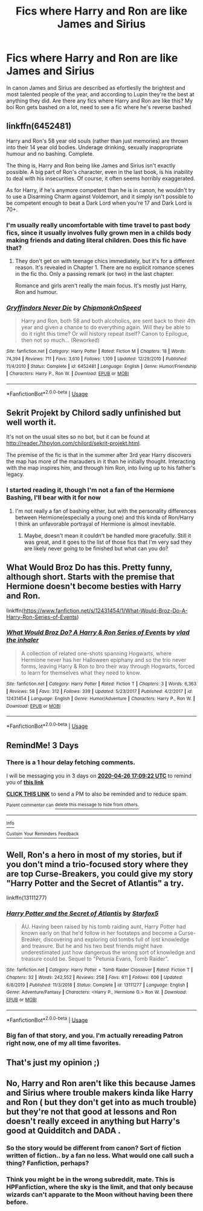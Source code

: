 #+TITLE: Fics where Harry and Ron are like James and Sirius

* Fics where Harry and Ron are like James and Sirius
:PROPERTIES:
:Score: 42
:DateUnix: 1587657663.0
:DateShort: 2020-Apr-23
:FlairText: Request
:END:
In canon James and Sirius are described as efortleslly the brightest and most talented people of the year, and according to Lupin they're the best at anything they did. Are there any fics where Harry and Ron are like this? My boi Ron gets bashed on a lot, need to see a fic where he's reverse bashed


** linkffn(6452481)

Harry and Ron's 58 year old souls (rather than just memories) are thrown into their 14 year old bodies. Underage drinking, sexually inappropriate humour and no bashing. Complete.

The thing is, Harry and Ron being like James and Sirius isn't exactly possible. A big part of Ron's character, even in the last book, is his inability to deal with his insecurities. Of course, it often seems horribly exaggerated.

As for Harry, if he's anymore competent than he is in canon, he wouldn't try to use a Disarming Charm against Voldemort, and it simply isn't possible to be competent enough to beat a Dark Lord when you're 17 and Dark Lord is 70+.
:PROPERTIES:
:Score: 20
:DateUnix: 1587658072.0
:DateShort: 2020-Apr-23
:END:

*** I'm usually really uncomfortable with time travel to past body fics, since it usually involves fully grown men in a childs body making friends and dating literal children. Does this fic have that?
:PROPERTIES:
:Score: 5
:DateUnix: 1587658527.0
:DateShort: 2020-Apr-23
:END:

**** They don't get on with teenage chics immediately, but it's for a different reason. It's revealed in Chapter 1. There are no explicit romance scenes in the fic tho. Only a passing remark (or two) in the last chapter.

Romance and girls aren't really the main focus. It's mostly just Harry, Ron and humour.
:PROPERTIES:
:Score: 9
:DateUnix: 1587659135.0
:DateShort: 2020-Apr-23
:END:


*** [[https://www.fanfiction.net/s/6452481/1/][*/Gryffindors Never Die/*]] by [[https://www.fanfiction.net/u/1004602/ChipmonkOnSpeed][/ChipmonkOnSpeed/]]

#+begin_quote
  Harry and Ron, both 58 and both alcoholics, are sent back to their 4th year and given a chance to do everything again. Will they be able to do it right this time? Or will history repeat itself? Canon to Epilogue, then not so much... (Reworked)
#+end_quote

^{/Site/:} ^{fanfiction.net} ^{*|*} ^{/Category/:} ^{Harry} ^{Potter} ^{*|*} ^{/Rated/:} ^{Fiction} ^{M} ^{*|*} ^{/Chapters/:} ^{18} ^{*|*} ^{/Words/:} ^{74,394} ^{*|*} ^{/Reviews/:} ^{711} ^{*|*} ^{/Favs/:} ^{3,610} ^{*|*} ^{/Follows/:} ^{1,109} ^{*|*} ^{/Updated/:} ^{12/29/2010} ^{*|*} ^{/Published/:} ^{11/4/2010} ^{*|*} ^{/Status/:} ^{Complete} ^{*|*} ^{/id/:} ^{6452481} ^{*|*} ^{/Language/:} ^{English} ^{*|*} ^{/Genre/:} ^{Humor/Friendship} ^{*|*} ^{/Characters/:} ^{Harry} ^{P.,} ^{Ron} ^{W.} ^{*|*} ^{/Download/:} ^{[[http://www.ff2ebook.com/old/ffn-bot/index.php?id=6452481&source=ff&filetype=epub][EPUB]]} ^{or} ^{[[http://www.ff2ebook.com/old/ffn-bot/index.php?id=6452481&source=ff&filetype=mobi][MOBI]]}

--------------

*FanfictionBot*^{2.0.0-beta} | [[https://github.com/tusing/reddit-ffn-bot/wiki/Usage][Usage]]
:PROPERTIES:
:Author: FanfictionBot
:Score: 3
:DateUnix: 1587658097.0
:DateShort: 2020-Apr-23
:END:


** Sekrit Projekt by Chilord sadly unfinished but well worth it.

It's not on the usual sites so no bot, but it can be found at [[http://reader.7thpylon.com/chilord/sekrit-projekt.html]].

The premise of the fic is that in the summer after 3rd year Harry discovers the map has more of the marauders in it than he initially thought. Interacting with the map inspires him, and through him Ron, into living up to his father's legacy.
:PROPERTIES:
:Author: Yes_I_Know_Im_Stupid
:Score: 4
:DateUnix: 1587660085.0
:DateShort: 2020-Apr-23
:END:

*** I started reading it, though I'm not a fan of the Hermione Bashing, I'll bear with it for now
:PROPERTIES:
:Author: renextronex
:Score: 3
:DateUnix: 1587673649.0
:DateShort: 2020-Apr-24
:END:

**** I'm not really a fan of bashing either, but with the personality differences between Hermione(especially a young one) and this kinda of Ron/Harry I think an unfavorable portrayal of Hermione is almost inevitable.
:PROPERTIES:
:Author: Yes_I_Know_Im_Stupid
:Score: 3
:DateUnix: 1587675860.0
:DateShort: 2020-Apr-24
:END:

***** Maybe, doesn't mean it couldn't be handled more gracefully. Still it was great, and it goes to the list of those fics that I'm very sad they are likely never going to be finished but what can you do?
:PROPERTIES:
:Author: renextronex
:Score: 4
:DateUnix: 1587709146.0
:DateShort: 2020-Apr-24
:END:


** What Would Broz Do has this. Pretty funny, although short. Starts with the premise that Hermione doesn't become besties with Harry and Ron.

linkffn([[https://www.fanfiction.net/s/12431454/1/What-Would-Broz-Do-A-Harry-Ron-Series-of-Events]])
:PROPERTIES:
:Author: Efficient_Assistant
:Score: 3
:DateUnix: 1587700259.0
:DateShort: 2020-Apr-24
:END:

*** [[https://www.fanfiction.net/s/12431454/1/][*/What Would Broz Do? A Harry & Ron Series of Events/*]] by [[https://www.fanfiction.net/u/1401424/vlad-the-inhaler][/vlad the inhaler/]]

#+begin_quote
  A collection of related one-shots spanning Hogwarts, where Hermione never has her Halloween epiphany and so the trio never forms, leaving Harry & Ron to bro their way through Hogwarts, forced to learn for themselves what they need to know.
#+end_quote

^{/Site/:} ^{fanfiction.net} ^{*|*} ^{/Category/:} ^{Harry} ^{Potter} ^{*|*} ^{/Rated/:} ^{Fiction} ^{T} ^{*|*} ^{/Chapters/:} ^{3} ^{*|*} ^{/Words/:} ^{6,363} ^{*|*} ^{/Reviews/:} ^{58} ^{*|*} ^{/Favs/:} ^{312} ^{*|*} ^{/Follows/:} ^{339} ^{*|*} ^{/Updated/:} ^{5/23/2017} ^{*|*} ^{/Published/:} ^{4/2/2017} ^{*|*} ^{/id/:} ^{12431454} ^{*|*} ^{/Language/:} ^{English} ^{*|*} ^{/Genre/:} ^{Humor/Adventure} ^{*|*} ^{/Characters/:} ^{Harry} ^{P.,} ^{Ron} ^{W.} ^{*|*} ^{/Download/:} ^{[[http://www.ff2ebook.com/old/ffn-bot/index.php?id=12431454&source=ff&filetype=epub][EPUB]]} ^{or} ^{[[http://www.ff2ebook.com/old/ffn-bot/index.php?id=12431454&source=ff&filetype=mobi][MOBI]]}

--------------

*FanfictionBot*^{2.0.0-beta} | [[https://github.com/tusing/reddit-ffn-bot/wiki/Usage][Usage]]
:PROPERTIES:
:Author: FanfictionBot
:Score: 1
:DateUnix: 1587700270.0
:DateShort: 2020-Apr-24
:END:


** *RemindMe! 3 Days*
:PROPERTIES:
:Author: wizzard-of-time
:Score: 2
:DateUnix: 1587661762.0
:DateShort: 2020-Apr-23
:END:

*** There is a 1 hour delay fetching comments.

I will be messaging you in 3 days on [[http://www.wolframalpha.com/input/?i=2020-04-26%2017:09:22%20UTC%20To%20Local%20Time][*2020-04-26 17:09:22 UTC*]] to remind you of [[https://np.reddit.com/r/HPfanfiction/comments/g6pa78/fics_where_harry_and_ron_are_like_james_and_sirius/fobnwfz/?context=3][*this link*]]

[[https://np.reddit.com/message/compose/?to=RemindMeBot&subject=Reminder&message=%5Bhttps%3A%2F%2Fwww.reddit.com%2Fr%2FHPfanfiction%2Fcomments%2Fg6pa78%2Ffics_where_harry_and_ron_are_like_james_and_sirius%2Ffobnwfz%2F%5D%0A%0ARemindMe%21%202020-04-26%2017%3A09%3A22%20UTC][*CLICK THIS LINK*]] to send a PM to also be reminded and to reduce spam.

^{Parent commenter can} [[https://np.reddit.com/message/compose/?to=RemindMeBot&subject=Delete%20Comment&message=Delete%21%20g6pa78][^{delete this message to hide from others.}]]

--------------

[[https://np.reddit.com/r/RemindMeBot/comments/e1bko7/remindmebot_info_v21/][^{Info}]]

[[https://np.reddit.com/message/compose/?to=RemindMeBot&subject=Reminder&message=%5BLink%20or%20message%20inside%20square%20brackets%5D%0A%0ARemindMe%21%20Time%20period%20here][^{Custom}]]
[[https://np.reddit.com/message/compose/?to=RemindMeBot&subject=List%20Of%20Reminders&message=MyReminders%21][^{Your Reminders}]]
[[https://np.reddit.com/message/compose/?to=Watchful1&subject=RemindMeBot%20Feedback][^{Feedback}]]
:PROPERTIES:
:Author: RemindMeBot
:Score: 2
:DateUnix: 1587666285.0
:DateShort: 2020-Apr-23
:END:


** Well, Ron's a hero in most of my stories, but if you don't mind a trio-focused story where they are top Curse-Breakers, you could give my story "Harry Potter and the Secret of Atlantis" a try.

linkffn(13111277)
:PROPERTIES:
:Author: Starfox5
:Score: 1
:DateUnix: 1587675393.0
:DateShort: 2020-Apr-24
:END:

*** [[https://www.fanfiction.net/s/13111277/1/][*/Harry Potter and the Secret of Atlantis/*]] by [[https://www.fanfiction.net/u/2548648/Starfox5][/Starfox5/]]

#+begin_quote
  AU. Having been raised by his tomb raiding aunt, Harry Potter had known early on that he'd follow in her footsteps and become a Curse-Breaker, discovering and exploring old tombs full of lost knowledge and treasure. But he and his two best friends might have underestimated just how dangerous the wrong sort of knowledge and treasure could be. Sequel to "Petunia Evans, Tomb Raider".
#+end_quote

^{/Site/:} ^{fanfiction.net} ^{*|*} ^{/Category/:} ^{Harry} ^{Potter} ^{+} ^{Tomb} ^{Raider} ^{Crossover} ^{*|*} ^{/Rated/:} ^{Fiction} ^{T} ^{*|*} ^{/Chapters/:} ^{32} ^{*|*} ^{/Words/:} ^{242,552} ^{*|*} ^{/Reviews/:} ^{258} ^{*|*} ^{/Favs/:} ^{611} ^{*|*} ^{/Follows/:} ^{606} ^{*|*} ^{/Updated/:} ^{6/8/2019} ^{*|*} ^{/Published/:} ^{11/3/2018} ^{*|*} ^{/Status/:} ^{Complete} ^{*|*} ^{/id/:} ^{13111277} ^{*|*} ^{/Language/:} ^{English} ^{*|*} ^{/Genre/:} ^{Adventure/Fantasy} ^{*|*} ^{/Characters/:} ^{<Harry} ^{P.,} ^{Hermione} ^{G.>} ^{Ron} ^{W.} ^{*|*} ^{/Download/:} ^{[[http://www.ff2ebook.com/old/ffn-bot/index.php?id=13111277&source=ff&filetype=epub][EPUB]]} ^{or} ^{[[http://www.ff2ebook.com/old/ffn-bot/index.php?id=13111277&source=ff&filetype=mobi][MOBI]]}

--------------

*FanfictionBot*^{2.0.0-beta} | [[https://github.com/tusing/reddit-ffn-bot/wiki/Usage][Usage]]
:PROPERTIES:
:Author: FanfictionBot
:Score: 2
:DateUnix: 1587675415.0
:DateShort: 2020-Apr-24
:END:


*** Big fan of that story, and you. I'm actually rereading Patron right now, one of my all time favorites.
:PROPERTIES:
:Author: jawzstheshark
:Score: 2
:DateUnix: 1587696449.0
:DateShort: 2020-Apr-24
:END:


** That's just my opinion ;)
:PROPERTIES:
:Author: OpenOrganization8
:Score: -7
:DateUnix: 1587667863.0
:DateShort: 2020-Apr-23
:END:


** No, Harry and Ron aren't like this because James and Sirius where trouble makers kinda like Harry and Ron ( but they don't get into as much trouble) but they're not that good at lessons and Ron doesn't really exceed in anything but Harry's good at Quidditch and DADA .
:PROPERTIES:
:Author: OpenOrganization8
:Score: -9
:DateUnix: 1587667851.0
:DateShort: 2020-Apr-23
:END:

*** So the story would be different from canon? Sort of fiction written of fiction.. by a fan no less. What would one call such a thing? Fanfiction, perhaps?
:PROPERTIES:
:Author: DarthGhengis
:Score: 4
:DateUnix: 1587733974.0
:DateShort: 2020-Apr-24
:END:


*** Think you might be in the wrong subreddit, mate. This is HPFanfiction, where the sky is the limit, and that only because wizards can't apparate to the Moon without having been there before.
:PROPERTIES:
:Author: thrawnca
:Score: 2
:DateUnix: 1587726576.0
:DateShort: 2020-Apr-24
:END:
